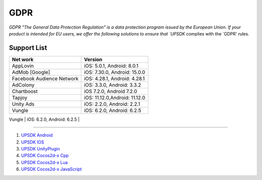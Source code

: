 =============================
GDPR
=============================




`GDPR "The General Data Protection Regulation" is a data protection program issued by the European Union. If your product is intended for EU users, we offer the following solutions to ensure that `UPSDK` complies with the `GDPR' rules.


Support List
----------------


+----------------------------+------------------------------+
|            Net work        |          Version             |
+============================+==============================+
|          AppLovin          |  iOS: 5.0.1, Android: 8.0.1  |
+----------------------------+------------------------------+
|        AdMob [Google]      | iOS: 7.30.0, Android: 15.0.0 |
+----------------------------+------------------------------+
| Facebook Audience Network  | iOS: 4.28.1, Android: 4.28.1 |
+----------------------------+------------------------------+
|           AdColony         |  iOS: 3.3.0, Android: 3.3.2  |
+----------------------------+------------------------------+
|          Chartboost        |  iOS 7.2.0, Android 7.2.0    |
+----------------------------+------------------------------+
|             Tapjoy         | iOS: 11.12.0,Android: 11.12.0|
+----------------------------+------------------------------+
|            Unity Ads       | iOS: 2.2.0, Android: 2.2.1   |
+----------------------------+------------------------------+
|             Vungle         | iOS: 6.2.0, Android: 6.2.5   |
+----------------------------+------------------------------+
|           ironSource       | iOS: 6.7.9.1, Android: 6.7.9 |




----------


1. `UPSDK Android  <../Android/android08.html>`_

2. `UPSDK IOS  <../IOS/ios07.html>`_

3. `UPSDK UnityPlugin <../Unity/unity05_6.html>`_

4. `UPSDK Cocos2d-x Cpp <../Cocos2d-X_Cpp/cpp03_6.html>`_

5. `UPSDK Cocos2d-x Lua <../Cocos2d-X_Lua/lua02_6.html>`_

6. `UPSDK Cocos2d-x JavaScript <../Cocos2d-X_Js/js02_6.html>`_
